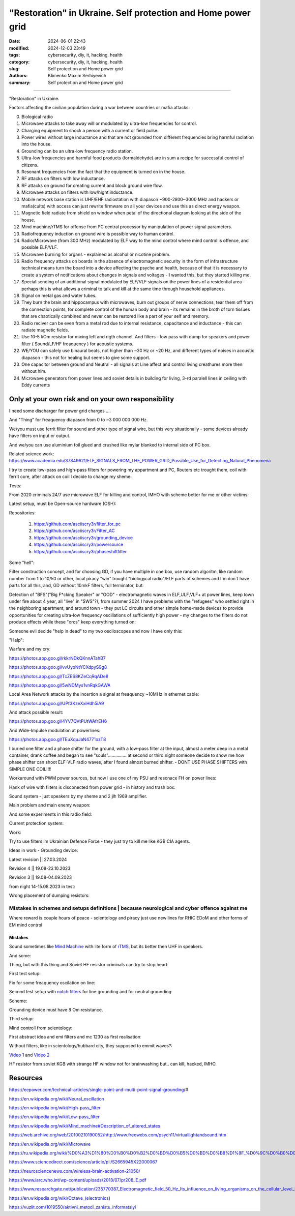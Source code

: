 "Restoration" in Ukraine. Self protection and Home power grid
#############################################################

:date: 2024-06-01 22:43
:modified: 2024-12-03 23:49
:tags: cybersecurity, diy, it, hacking, health
:category: cybersecurity, diy, it, hacking, health
:slug: Self protection and Home power grid
:authors: Klimenko Maxim Serhiyevich
:summary: Self protection and Home power grid

#############################################################

"Restoration" in Ukraine.

Factors affecting the civilian population during a war between countries or mafia attacks:

0. Biological radio
1. Microwave attacks to take away will or modulated by ultra-low frequencies for control.
2. Charging equipment to shock a person with a current or field pulse.
3. Power wires without large inductance and that are not grounded from different frequencies bring harmful radiation into the house.
4. Grounding can be an ultra-low frequency radio station.
5. Ultra-low frequencies and harmful food products (formaldehyde) are in sum a recipe for successful control of citizens.
6. Resonant frequencies from the fact that the equipment is turned on in the house.
7. RF attacks on filters with low inductance.
8. RF attacks on ground for creating current and block ground wire flow.
9. Microwave attacks on filters with low/hight inductance.
10. Mobile network base station is UHF/EHF radiostation with diapason ~900-2800~3000 MHz and hackers or mafia(cults) with access can just rewrite firmware on all your devices and use this as direct energy weapon.
11. Magnetic field radiate from shield on window when petal of the directional diagram looking at the side of the house.
12. Mind machine/rTMS for offense from PC central processor by manipulation of power signal parameters.
13. Radiofrequency induction on ground wire is possible way to human control.
14. Radio/Microwave (from 300 MHz) modulated by ELF way to the mind control where mind control is offence, and possible ELF/VLF.
15. Microwave burning for organs - explained as alcohol or nicotine problem.
16. Radio frequency attacks on boards in the absence of electromagnetic security in the form of infrastructure technical means turn the board into a device affecting the psyche and health, because of that it is necessary to create a system of notifications about changes in signals and voltages - I wanted this, but they started killing me.
17. Special sending of an additional signal modulated by ELF/VLF signals on the power lines of a residential area - perhaps this is what allows a criminal to talk and kill at the same time through household appliances.
18. Signal on metal gas and water tubes.
19. They burn the brain and hippocampus with microwaves, burn out groups of nerve connections, tear them off from the connection points, for complete control of the human body and brain - its remains in the broth of torn tissues that are chaotically combined and never can be restored like a part of your self and memory.
20. Radio reciver can be even from a metal rod due to internal resistance, capacitance and inductance - this can radiate magnetic fields.
21. Use 10-5 kOm resistor for mixing left and rigth channel. And filters - low pass with dump for speakers and power filter ( Sound/LF/HF freaquency ) for acoustic systems.
22. WE/YOU can safely use binaural beats, not higher than ~30 Hz or ~20 Hz, and different types of noises in acoustic diapason - this not for healing but seems to give some support.
23. One capacitor between ground and Neutral - all signals at Line affect and control living creathures more then without him.
24. Microwave generators from power lines and soviet details in building for living, 3-rd paralell lines in ceiling with Eddy currents

.. image:: images/photo_2023-10-09_15-53-00.jpg
           :align: left

.. image:: images/photo_2023-10-09_15-53-03.jpg
           :align: left

.. image:: images/photo_2023-10-09_15-53-07.jpg
           :align: left

.. image:: images/photo_2023-10-09_15-53-11.jpg
           :align: left

Only at your own risk and on your own responsibility
++++++++++++++++++++++++++++++++++++++++++++++++++++

.. image:: images/Image.jpg
           :align: left

I need some discharger for power grid charges ....

And "Thing" for freaquency diapason from 0 to ~3 000 000 000 Hz.

We/you must use ferrit filter for sound and other type of signal wire, but this very situationally - some devices already have filters on input or output.

And we/you can use aluminium foil glued and crushed like mylar blanked to internal side of PC box.

Related science work: https://www.academia.edu/37849621/ELF_SIGNALS_FROM_THE_POWER_GRID_Possible_Use_for_Detecting_Natural_Phenomena

I try to create low-pass and high-pass filters for powering my appartment and PC, Routers etc trought them, coil with ferrit core, after attack on coil I decide to change my sheme:

Tests:

.. image:: images/20230403_004327.jpg
           :align: left

From 2020 criminals 24/7 use microwave ELF for killing and control, IMHO with scheme better for me or other victims:

.. image:: images/IMG_20211211_170729.jpg
           :align: left

.. image:: images/IMG_20220722_035610.jpg
           :align: left

.. image:: images/img-2023-07-21-030245.png
           :align: left

.. image:: images/2024-01-18-10-08-40-043.jpg
	   :align: left

.. image:: images/2024-04-05-22-11-44-021.jpg
	   :align: left

Latest setup, must be Open-source hardware (OSH):

Repositories:

   1. https://github.com/asciiscry3r/filter_for_pc
   2. https://github.com/asciiscry3r/Filter_AC
   3. https://github.com/asciiscry3r/grounding_device
   4. https://github.com/asciiscry3r/powersource
   5. https://github.com/asciiscry3r/phaseshiftfilter

Some "hell":

.. image:: images/home.jpg
           :align: left

Filter construction concept, and for choosing GD, if you have multiple in one box, use random algoritm, like random number from 1 to 10/50 or other, local piracy "win" trought "biologycal radio"/ELF parts of schemes and I`m don`t have parts for all this, and, GD without 10mkF filters, full terminator, but:

.. image:: images/phaseshiftfilterupdated2.jpg
           :align: left

.. image:: images/gdfh.jpg
           :align: left

.. image:: images/dcpowerfilter.jpg
           :align: left

.. image:: images/photo_2024-06-01_23-29-21.jpg
           :align: left

Detection of "BFS"("Big F*cking Speaker" or "GOD" - electromagnetic waves in ELF,ULF,VLF+ at power lines, keep town under fire about 4 year, all "live" in "SWS"?), from summer 2024 I have problems with the "refugees" who settled right in the neighboring apartment, and around town - they put LC circuits and other simple home-made devices to provide opportunities for creating ultra-low frequency oscillations of sufficiently high power - my changes to the filters do not produce effects while these "orcs" keep everything turned on:

.. image:: images/photo_2024-06-01_23-30-51.jpg
           :align: left

Someone evil decide "help in dead" to my two osciloscopes and now I have only this:

.. image:: images/setup.jpg
           :align: left

"Help":

.. image:: images/GdMO7hFW0AAdcsq.jpeg
	   :align: left

Warfare and my cry:

https://photos.app.goo.gl/rkkrNDkQKnnATahB7

https://photos.app.goo.gl/vvUyoNtYCXdpyS9g8

https://photos.app.goo.gl/TcZES8KZeCqRqADe8

https://photos.app.goo.gl/5wNDMys1vnRqkGAWA

.. image:: images/warfare.jpg
	   :align: left

.. image:: images/warfare2.jpg
	   :align: left

Local Area Network attacks by the incertion a signal at freaquency ~10MHz in ethernet cable:

https://photos.app.goo.gl/UPf3KzeXxiHdh5iA9

And attack possible result:

https://photos.app.goo.gl/4YV7QVtPUtWAfrEH6

And Wide-Impulse modulation at powerlines:

https://photos.app.goo.gl/TEuXquJaN4771ozT8

I buried one filter and a phase shifter for the ground, with a low-pass filter at the input, almost a meter deep in a metal container, drank coffee and began to see “souls”............... at second or third night someone decide to show me how phase shifter can shoot ELF-VLF radio waves, after I found almost burned shifter. - DONT USE PHASE SHIFTERS with SIMPLE ONE COIL!!!!

Workaround with PWM power sources, but now I use one of my PSU and resonace FH on power lines:

.. image:: images/photo_power.jpg
           :align: left

Hank of wire with filters is disconected from power grid - in history and trash box:

.. image:: images/2024-04-02-22-19-11-416.jpg
           :align: left

Sound system - just speakers by my sheme and 2 jlh 1969 amplifier.

Main problem and main enemy weapon:

.. image:: images/img-2023-08-21-161041.png
           :align: left

And some experiments in this radio field:

.. image:: images/radiosoundfilters.jpg
           :align: left

Current protection system:

.. image:: images/2024-04-03-00-02-59-328.jpg
           :align: left

.. image:: images/2024-04-03-00-03-57-779.jpg
           :align: left

.. image:: images/2024-04-03-00-03-48-491.jpg
           :align: left

.. image:: images/2024-04-03-00-03-07-182.jpg
           :align: left

Work:

.. image:: images/photo_2023-07-21_02-41-05.jpg
           :align: left

.. image:: images/2023-08-21-15-51-43-254.jpg
           :align: left

.. image:: images/photo_2023-07-21_02-41-08.jpg
           :align: left

.. image:: images/2023-08-20-22-50-17-710.jpg
           :align: left

.. image:: images/2023-08-20-12-07-36-149.jpg
           :align: left

.. image:: images/photo_2023-08-21_16-35-23.jpg
           :align: left

.. image:: images/photo_2023-09-20_19-48-01.jpg
           :align: left

.. image:: images/photo_2023-09-20_19-47-59.jpg
           :align: left

.. image:: images/photo_2023-09-20_19-47-57.jpg
           :align: left

.. image:: images/photo_2023-09-20_19-47-52.jpg
           :align: left

.. image:: images/photo_2023-09-20_19-47-50.jpg
           :align: left

.. image:: images/photo_2023-09-20_19-47-48.jpg
           :align: left

.. image:: images/photo_2023-09-20_19-47-43.jpg
           :align: left

.. image:: images/photo_2023-09-20_19-47-40.jpg
           :align: left

.. image:: images/photo_2023-10-09_15-37-20.jpg
           :align: left

.. image:: images/photo_2023-10-09_15-37-35.jpg
           :align: left

.. image:: images/photo_2023-10-09_15-37-46.jpg
           :align: left

.. image:: images/photo_2023-10-09_15-37-50.jpg
           :align: left

.. image:: images/photo_2023-10-09_15-38-12.jpg
           :align: left

.. image:: images/photo_2023-10-09_15-38-15.jpg
           :align: left

.. image:: images/photo_2023-10-09_15-38-17.jpg
           :align: left

Try to use filters im Ukrainian Defence Force - they just try to kill me like KGB CIA agents.

.. image:: images/2024-01-03-11-24-51-385.jpg
	   :align: left

.. image:: images/2024-01-22-13-51-32-099.jpg
	   :align: left

.. image:: images/IMG_20240204_211553_100.jpg
           :align: left

Ideas in work - Grounding device:

Latest revision || 27.03.2024

.. image:: images/img-2024-03-27-144036.png
           :align: left

Revision 4 || 19.08-23.10.2023

.. image:: images/img-2023-10-23-195354.png
           :align: left

Revision 3 || 19.08-04.09.2023

.. image:: images/img-2023-09-20-194512.png
           :align: left

from night 14-15.08.2023 in test:

.. image:: images/img-2023-08-03-193549.png
           :align: left

.. image:: images/img-2023-08-15-221152.png
           :align: left

.. image:: images/2023-08-15-22-26-55-575.jpg
           :align: left

Wrong placement of dumping resistors:

.. image:: images/img-2023-07-17-223558.png
           :align: left

.. image:: images/img-2023-07-17-224902.png
           :align: left

@@@@@@@@@@@@@@@@@@@@@@@@@@@@@@@@@@@@@@@@@@@@@@@@@@@@@@@@@@@@@@@@@@@@@@@@@@@@@@@@@@@@@@@@@@@@@@
Mistakes in schemes and setups definitions | because neurological and cyber offence against me
@@@@@@@@@@@@@@@@@@@@@@@@@@@@@@@@@@@@@@@@@@@@@@@@@@@@@@@@@@@@@@@@@@@@@@@@@@@@@@@@@@@@@@@@@@@@@@

.. image:: images/photo_2023-07-09_18-15-14.jpg
           :align: left

Where reward is couple hours of peace - scientology and piracy just use new lines for RHIC EDoM and other forms of EM mind control

Mistakes
@@@@@@@@

.. image:: images/img-2023-04-30-205941.png
           :align: left

.. image:: images/2023-04-30-18-00-49-977.jpg
           :align: left

.. image:: images/img-2023-05-24-022451.png
           :align: left

Sound sometimes like `Mind Machine`_ with lite form of `rTMS`_, but its better then UHF in speakers.

.. _`Mind Machine`: https://en.wikipedia.org/wiki/Mind_machine#Description_of_altered_states

.. _`rTMS`: https://pubmed.ncbi.nlm.nih.gov/26319963/

.. image:: images/20230426_221118.jpg
           :align: left

And some:

.. image:: images/img-2023-04-26-230524.png
           :align: left

Thing, but with this thing and Soviet HF resistor criminals can try to stop heart:

.. image:: images/2023-04-26-23-10-17-640.jpg
           :align: left

First test setup:

.. image:: images/2023-04-13-20-48-39-658.jpg
           :align: left

.. image:: images/2023-04-13-20-53-28-094.jpg
           :align: left

.. image:: images/2023-04-12-00-46-14-506.jpg
           :align: left

Fix for some freaquency oscilation on line:

.. image:: images/2023-04-17-02-42-34-712.jpg
           :align: left

Second test setup with `notch filters`_ for line grounding and for neutral grounding:

.. _`notch filters`: https://www.researchgate.net/figure/50-Hz-twin-T-passive-notch-filter-circuit_fig8_282404009

.. image:: images/2023-04-19-23-07-21-281.jpg
           :align: left

.. image:: images/2023-04-19-21-04-35-229.jpg
           :align: left

.. image:: images/2023-04-20-00-04-10-981.jpg
           :align: left

Scheme:

.. image:: images/img-2023-04-20-050041.png
           :align: left

.. image:: images/2023-04-20-22-03-27-429.jpg
           :align: left

Grounding device must have 8 Om resistance.

.. image:: images/img-2023-04-20-220108.png
           :align: left

Third setup:

.. image:: images/img-2023-04-23-061256.png
           :align: left

Mind controll from scientology:

.. image:: images/2023-04-08-02-27-35-723.v01.jpg
           :align: left

.. image:: images/2023-04-08-01-49-39-371.v01.jpg
           :align: left

.. image:: images/2023-04-08-01-49-27-905.v02.jpg
           :align: left

First abstract idea and emi filters and mc 1230 as first realisation:

.. image:: images/homepowergrid.png
           :align: left

Without filters, like in scientology/hubbard city, they supposed to emmit waves?:

.. image:: images/IMG_20220722_035610.jpg
           :align: left

.. image:: images/IMG_20220722_035555_HDR.jpg
           :align: left

`Video 1`_ and `Video 2`_

.. _Video 1: https://photos.app.goo.gl/H9xX2h8a394wkJr1A

.. _Video 2: https://photos.app.goo.gl/rKGwcViAuir8a6Zf9

HF resistor from soviet KGB with strange HF window not for brainwashing but.. can kill, hacked, IMHO.

.. image:: images/2023-04-27-09-40-07-641.jpg
           :align: left

Resources
+++++++++

https://eepower.com/technical-articles/single-point-and-multi-point-signal-grounding/#

https://en.wikipedia.org/wiki/Neural_oscillation

https://en.wikipedia.org/wiki/High-pass_filter

https://en.wikipedia.org/wiki/Low-pass_filter

https://en.wikipedia.org/wiki/Mind_machine#Description_of_altered_states

https://web.archive.org/web/20100210190052/http://www.freewebs.com/psych11/virtuallightandsound.htm

https://en.wikipedia.org/wiki/Microwave

https://ru.wikipedia.org/wiki/%D0%A3%D1%80%D0%B0%D0%B2%D0%BD%D0%B5%D0%BD%D0%B8%D1%8F_%D0%9C%D0%B0%D0%BA%D1%81%D0%B2%D0%B5%D0%BB%D0%BB%D0%B0#%D0%A2%D0%B5%D0%BD%D0%B7%D0%BE%D1%80_%D1%8D%D0%BB%D0%B5%D0%BA%D1%82%D1%80%D0%BE%D0%BC%D0%B0%D0%B3%D0%BD%D0%B8%D1%82%D0%BD%D0%BE%D0%B3%D0%BE_%D0%BF%D0%BE%D0%BB%D1%8F

https://www.sciencedirect.com/science/article/pii/S2665945X22000067

https://neurosciencenews.com/wireless-brain-activation-21050/

https://www.iarc.who.int/wp-content/uploads/2018/07/pr208_E.pdf

https://www.researchgate.net/publication/235770387_Electromagnetic_field_50_Hz_Its_influence_on_living_organisms_on_the_cellular_level_Basic_tests_which_have_a_practical_application

https://en.wikipedia.org/wiki/Octave_(electronics)

https://vuzlit.com/1019550/aktivni_metodi_zahistu_informatsiyi
